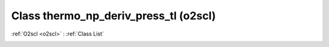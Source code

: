 Class thermo_np_deriv_press_tl (o2scl)
======================================

:ref:`O2scl <o2scl>` : :ref:`Class List`

.. _thermo_np_deriv_press_tl:

.. doxygenclass:: o2scl::thermo_np_deriv_press_tl
